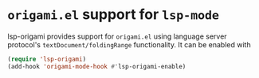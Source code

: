 * ~origami.el~ support for ~lsp-mode~
  lsp-origami provides support for ~origami.el~ using language server protocol's
  ~textDocument/foldingRange~ functionality. It can be enabled with
 #+BEGIN_SRC emacs-lisp
 (require 'lsp-origami)
 (add-hook 'origami-mode-hook #'lsp-origami-enable)
 #+END_SRC
